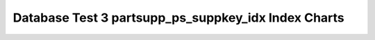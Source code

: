 ================================================================================
Database Test 3 partsupp_ps_suppkey_idx Index Charts
================================================================================

.. image:: ../index-stat-partsupp_ps_suppkey_idx-idx_blks.png
   :target: ../index-stat-partsupp_ps_suppkey_idx-idx_blks.png
   :width: 100%

.. image:: ../index-stat-partsupp_ps_suppkey_idx-idx_blks_hit.png
   :target: ../index-stat-partsupp_ps_suppkey_idx-idx_blks_hit.png
   :width: 100%

.. image:: ../index-stat-partsupp_ps_suppkey_idx-idx_blks_read.png
   :target: ../index-stat-partsupp_ps_suppkey_idx-idx_blks_read.png
   :width: 100%

.. image:: ../index-stat-partsupp_ps_suppkey_idx-idx_scan.png
   :target: ../index-stat-partsupp_ps_suppkey_idx-idx_scan.png
   :width: 100%

.. image:: ../index-stat-partsupp_ps_suppkey_idx-idx_tup_fetch.png
   :target: ../index-stat-partsupp_ps_suppkey_idx-idx_tup_fetch.png
   :width: 100%

.. image:: ../index-stat-partsupp_ps_suppkey_idx-idx_tup_read.png
   :target: ../index-stat-partsupp_ps_suppkey_idx-idx_tup_read.png
   :width: 100%
